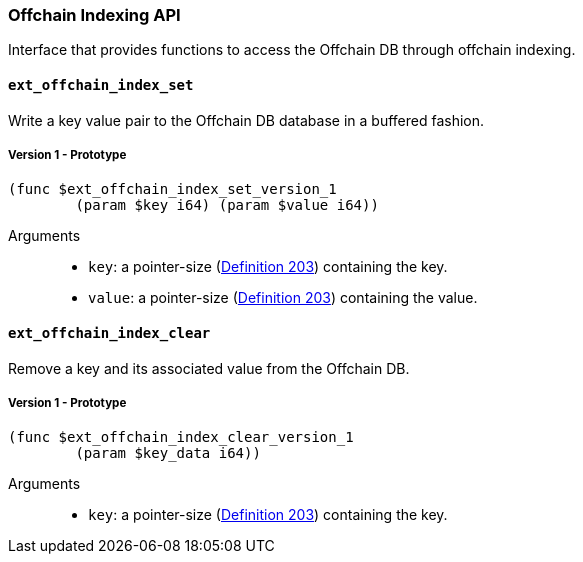 
[#sect-offchain-index-api]
=== Offchain Indexing API

Interface that provides functions to access the Offchain DB through offchain indexing.


[#sect-offchain-index-set]
==== `ext_offchain_index_set`
Write a key value pair to the Offchain DB database in a buffered fashion.

===== Version 1 - Prototype
----
(func $ext_offchain_index_set_version_1
	(param $key i64) (param $value i64))
----

Arguments::
* `key`: a pointer-size (link:https://spec.polkadot.network/#defn-runtime-pointer-size[Definition 203]) containing the key.
* `value`: a pointer-size (link:https://spec.polkadot.network/#defn-runtime-pointer-size[Definition 203]) containing the
value.


[#sect-offchain-index-clear]
==== `ext_offchain_index_clear`

Remove a key and its associated value from the Offchain DB.

===== Version 1 - Prototype
----
(func $ext_offchain_index_clear_version_1
	(param $key_data i64))
----

Arguments::
* `key`: a pointer-size (link:https://spec.polkadot.network/#defn-runtime-pointer-size[Definition 203]) containing the key.

